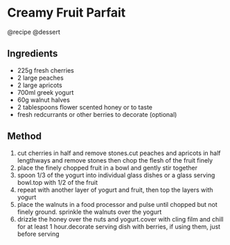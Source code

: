 * Creamy Fruit Parfait
@recipe @dessert

** Ingredients

- 225g fresh cherries
- 2 large peaches
- 2 large apricots
- 700ml greek yogurt
- 60g walnut halves
- 2 tablespoons flower scented honey or to taste
- fresh redcurrants or other berries to decorate (optional)

** Method

1. cut cherries in half and remove stones.cut peaches and apricots in half lengthways and remove stones then chop the flesh of the fruit finely
2. place the finely chopped fruit in a bowl and gently stir together
3. spoon 1/3 of the yogurt into individual glass dishes or a glass serving bowl.top with 1/2 of the fruit
4. repeat with another layer of yogurt and fruit, then top the layers with yogurt
5. place the walnuts in a food processor and pulse until chopped but not finely ground. sprinkle the walnuts over the yogurt
6. drizzle the honey over the nuts and yogurt.cover with cling film and chill for at least 1 hour.decorate serving dish with berries, if using them, just before serving
